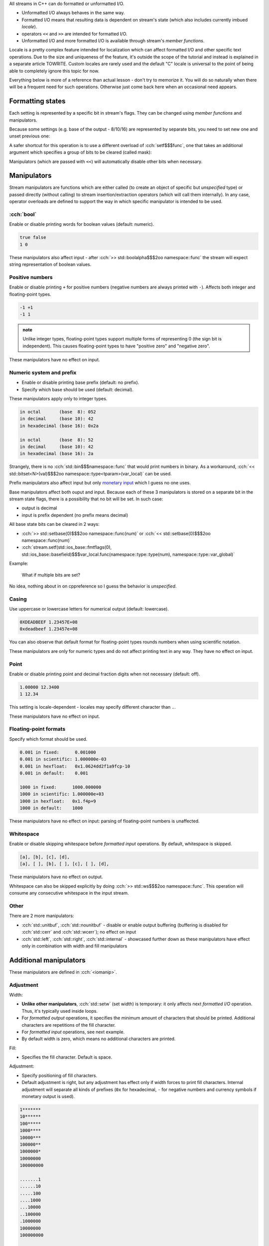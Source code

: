 .. title: 03 - formatted I/O
.. slug: index
.. description: formatted I/O with C++ streams
.. author: Xeverous

All streams in C++ can do formatted or unformatted I/O.

- Unformatted I/O always behaves in the same way.
- Formatted I/O means that resulting data is dependent on stream's state (which also includes currently imbued *locale*).
- operators ``<<`` and ``>>`` are intended for formatted I/O.
- Unformatted I/O and more formatted I/O is available through stream's *member functions*.

Locale is a pretty complex feature intended for localization which can affect formatted I/O and other specific text operations. Due to the size and uniqueness of the feature, it's outside the scope of the tutorial and instead is explained in a separate article TOWRITE. Custom locales are rarely used and the default "C" locale is universal to the point of being able to completely ignore this topic for now.

Everything below is more of a reference than actual lesson - don't try to memorize it. You will do so naturally when there will be a frequent need for such operations. Otherwise just come back here when an occasional need appears.

Formatting states
#################

Each setting is represented by a specific bit in stream's flags. They can be changed using *member functions* and manipulators.

.. cch::
    :code_path: setting_states.cpp
    :color_path: setting_states.color

Because some settings (e.g. base of the output - 8/10/16) are represented by separate bits, you need to set new one and unset previous one:

.. cch::
    :code_path: unsetting_states.cpp
    :color_path: unsetting_states.color

A safer shortcut for this operation is to use a different overload of :cch:`setf$$$func`, one that takes an additional argument which specifies a group of bits to be cleared (called mask):

.. cch::
    :code_path: setting_states_mask.cpp
    :color_path: setting_states_mask.color

Manipulators (which are passed with ``<<``) will automatically disable other bits when necessary.

Manipulators
############

Stream manipulators are functions which are either called (to create an object of specific but *unspecified* type) or passed directly (without calling) to stream insertion/extraction operators (which will call them internally). In any case, operator overloads are defined to support the way in which specific manipulator is intended to be used.

:cch:`bool`
===========

Enable or disable printing words for boolean values (default: numeric).

.. cch::
    :code_path: boolalpha.cpp
    :color_path: boolalpha.color

.. code::

    true false
    1 0

These manipulators also affect input - after :cch:`>> std::boolalpha$$$2oo namespace::func` the stream will expect string representation of boolean values.

Positive numbers
================

Enable or disable printing ``+`` for positive numbers (negative numbers are always printed with ``-``). Affects both integer and floating-point types.

.. cch::
    :code_path: showpos.cpp
    :color_path: showpos.color

.. code::

    -1 +1
    -1 1

.. admonition:: note
  :class: note

  Unlike integer types, floating-point types support multiple forms of representing 0 (the sign bit is independent). This causes floating-point types to have "positive zero" and "negative zero".

These manipulators have no effect on input.

Numeric system and prefix
=========================

- Enable or disable printing base prefix (default: no prefix).
- Specify which base should be used (default: decimal).

These manipulators apply only to integer types.

.. cch::
    :code_path: base.cpp
    :color_path: base.color

.. code::

    in octal       (base  8): 052
    in decimal     (base 10): 42
    in hexadecimal (base 16): 0x2a

    in octal       (base  8): 52
    in decimal     (base 10): 42
    in hexadecimal (base 16): 2a

Strangely, there is no :cch:`std::bin$$$namespace::func` that would print numbers in binary. As a workaround, :cch:`<< std::bitset<N>(val)$$$2oo namespace::type<tparam>(var_local)` can be used.

Prefix manipulators also affect input but only `monetary input <https://en.cppreference.com/w/cpp/io/manip/get_money>`_ which I guess no one uses.

Base manipulators affect both ouput and input. Because each of these 3 manipulators is stored on a separate bit in the stream state flags, there is a possibility that no bit will be set. In such case:

- output is decimal
- input is prefix dependent (no prefix means decimal)

All base state bits can be cleared in 2 ways:

- :cch:`>> std::setbase(0)$$$2oo namespace::func(num)` or :cch:`<< std::setbase(0)$$$2oo namespace::func(num)`
- :cch:`stream.setf(std::ios_base::fmtflags(0), std::ios_base::basefield)$$$var_local.func(namespace::type::type(num), namespace::type::var_global)`

Example:

.. cch::
    :code_path: no_base_bits.cpp
    :color_path: no_base_bits.color

..

    What if multiple bits are set?

No idea, nothing about in on cppreference so I guess the behavior is *unspecified*.

Casing
======

Use uppercase or lowercase letters for numerical output (default: lowercase).

.. cch::
    :code_path: num_case.cpp
    :color_path: num_case.color

.. code::

    0XDEADBEEF 1.23457E+08
    0xdeadbeef 1.23457e+08

You can also observe that default format for floating-point types rounds numbers when using scientific notation.

These manipulators are only for numeric types and do not affect printing text in any way. They have no effect on input.

Point
=====

Enable or disable printing point and decimal fraction digits when not necessary (default: off).

.. cch::
    :code_path: showpoint.cpp
    :color_path: showpoint.color

.. code::

    1.00000 12.3400
    1 12.34

This setting is locale-dependent - locales may specify different character than ``.``.

These manipulators have no effect on input.

Floating-point formats
======================

Specify which format should be used.

.. cch::
    :code_path: fp_format.cpp
    :color_path: fp_format.color

.. code::

    0.001 in fixed:      0.001000
    0.001 in scientific: 1.000000e-03
    0.001 in hexfloat:   0x1.0624dd2f1a9fcp-10
    0.001 in default:    0.001

    1000 in fixed:      1000.000000
    1000 in scientific: 1.000000e+03
    1000 in hexfloat:   0x1.f4p+9
    1000 in default:    1000

These manipulators have no effect on input: parsing of floating-point numbers is unaffected.

Whitespace
==========

Enable or disable skipping whitespace before *formatted input* operations. By default, whitespace is skipped.

.. The example below might seem to be a good candidate to use std::quoted, but std::quoted has only const CharT*, string and string_view overloads.
.. I do not want to write std::quoted(&c, 1).

.. cch::
    :code_path: skipws.cpp
    :color_path: skipws.color

.. code::

    [a], [b], [c], [d],
    [a], [ ], [b], [ ], [c], [ ], [d],

These manipulators have no effect on output.

Whitespace can also be skipped explicitly by doing :cch:`>> std::ws$$$2oo namespace::func`. This operation will consume any consecutive whitespace in the input stream.

Other
=====

There are 2 more manipulators:

- :cch:`std::unitbuf`, :cch:`std::nounitbuf` - disable or enable output buffering (buffering is disabled for :cch:`std::cerr` and :cch:`std::wcerr`); no effect on input
- :cch:`std::left`, :cch:`std::right`, :cch:`std::internal` - showcased further down as these manipulators have effect only in combination with width and fill manipulators

Additional manipulators
#######################

These manipulators are defined in :cch:`<iomanip>`.

Adjustment
==========

Width:

- **Unlike other manipulators**, :cch:`std::setw` (set width) is temporary: it only affects next *formatted I/O* operation. Thus, it's typically used inside loops.
- For *formatted output* operations, it specifies the minimum amount of characters that should be printed. Additional characters are repetitions of the fill character.
- For *formatted input* operations, see next example.
- By default width is zero, which means no additional characters are printed.

Fill:

- Specifies the fill character. Default is space.

Adjustment:

- Specify positioning of fill characters.
- Default adjustment is right, but any adjustment has effect only if width forces to print fill characters. Internal adjustment will separate all kinds of prefixes (``0x`` for hexadecimal, ``-`` for negative numbers and currency symbols if monetary output is used).

.. TODO setw with input operations (for std::string fills N characters, for C arrays fills N-1 + null-terminator)

.. cch::
    :code_path: adjustment.cpp
    :color_path: adjustment.color

.. code::

    1*******
    10******
    100*****
    1000****
    10000***
    100000**
    1000000*
    10000000
    100000000

    .......1
    ......10
    .....100
    ....1000
    ...10000
    ..100000
    .1000000
    10000000
    100000000

    0x_____1
    0x_____a
    0x____64
    0x___3e8
    0x__2710
    0x_186a0
    0x_f4240
    0x989680
    0x5f5e100

Precision
=========

Specify minimum amount of digits that should be printed. This affects only floating-point output.

.. cch::
    :code_path: precision.cpp
    :color_path: precision.color

As a rough guideline:

- :cch:`float` has 6 digits of accuracy
- :cch:`double` has 15
- :cch:`long double` is implementation-defined:

  - 18 in case of Intel's 80-bit floating-point type
  - 33 in case of true IEEE quadruple floating-point type

Other
=====

https://en.cppreference.com/w/cpp/header/iomanip lists a few more but they are very specific and have lots of tiny details. They are hardly ever used.

Exercise
########

.. cch::
    :code_path: exercise.cpp
    :color_path: exercise.color

What does the following program print?

.. details::
  :summary: answer

  .. code::

    +0 +0
    +0 -0

  And why?

  .. details::
    :summary: answer

    Integers have only one representation of 0 and it's regarded as positive (in true mathematical sense 0 is neither positive nor negative). Negating integer 0 does nothing to the underlying bit pattern. Unlike integer types (which use two's complement), floating-point types have a separate bit for sign and thus allow multiple representations for 0, thus they have both "positive zero" and "negative zero".
